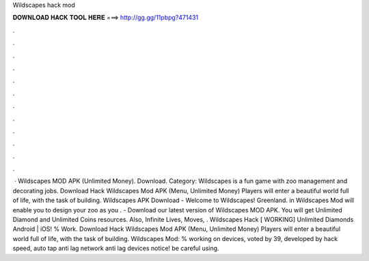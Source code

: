 Wildscapes hack mod

𝐃𝐎𝐖𝐍𝐋𝐎𝐀𝐃 𝐇𝐀𝐂𝐊 𝐓𝐎𝐎𝐋 𝐇𝐄𝐑𝐄 ===> http://gg.gg/11pbpg?471431

.

.

.

.

.

.

.

.

.

.

.

.

 · Wildscapes MOD APK (Unlimited Money). Download. Category: Wildscapes is a fun game with zoo management and decorating jobs. Download Hack Wildscapes Mod APK (Menu, Unlimited Money) Players will enter a beautiful world full of life, with the task of building. Wildscapes APK Download - Welcome to Wildscapes! Greenland. in Wildscapes Mod will enable you to design your zoo as you . - Download our latest version of Wildscapes MOD APK. You will get Unlimited Diamond and Unlimited Coins resources. Also, Infinite Lives, Moves, . Wildscapes Hack [ WORKING] Unlimited Diamonds Android | iOS! % Work. Download Hack Wildscapes Mod APK (Menu, Unlimited Money) Players will enter a beautiful world full of life, with the task of building. Wildscapes Mod: % working on devices, voted by 39, developed by hack speed, auto tap anti lag network anti lag devices notice! be careful using.